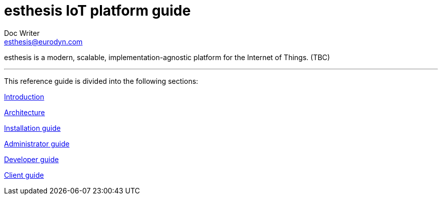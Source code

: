 = esthesis IoT platform guide
Doc Writer <esthesis@eurodyn.com>
:toc:
:homepage: https://esthesis.com

esthesis is a modern, scalable, implementation-agnostic platform for the Internet of Things. (TBC)

'''

This reference guide is divided into the following sections:

link:introduction/introduction.adoc[Introduction]

link:architecture/architecture.adoc[Architecture]

link:installation_guide/installation_guide.adoc[Installation guide]

link:administrator_guide/administrator_guide.adoc[Administrator guide]

link:developer_guide/developer_guide.adoc[Developer guide]

link:client_guide/client_guide.adoc[Client guide]